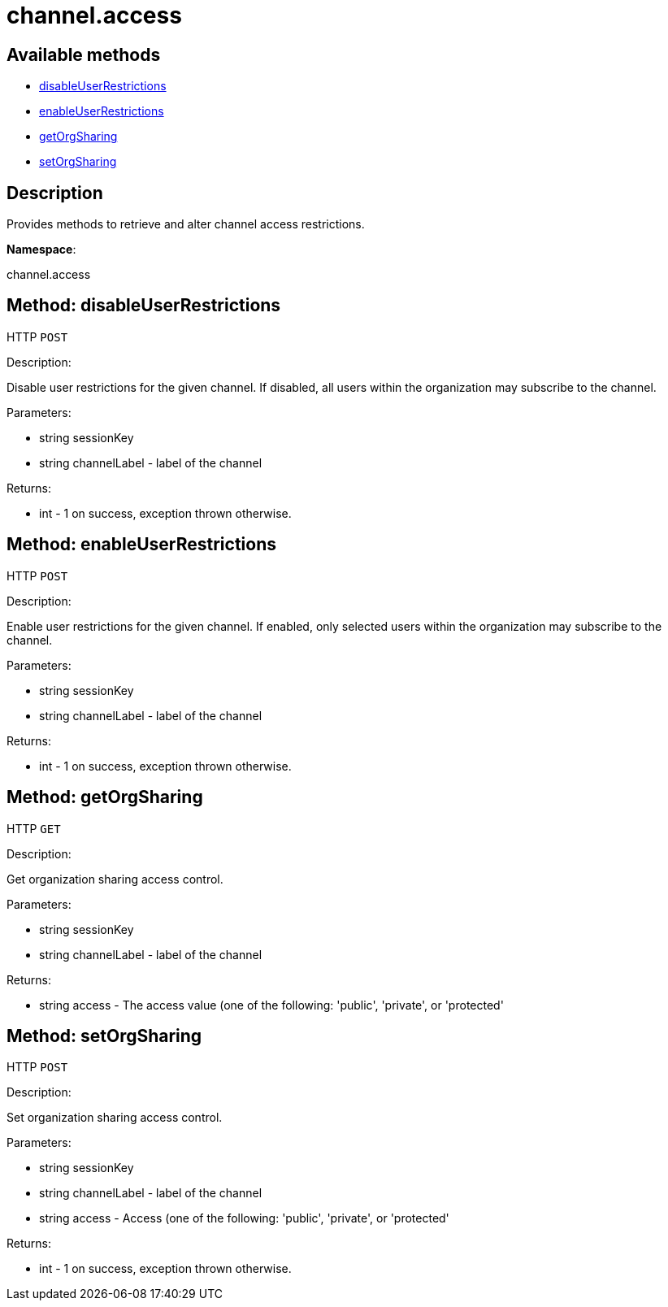 [#apidoc-channel_access]
= channel.access


== Available methods

* <<apidoc-channel_access-disableUserRestrictions-329895342,disableUserRestrictions>>
* <<apidoc-channel_access-enableUserRestrictions-61780583,enableUserRestrictions>>
* <<apidoc-channel_access-getOrgSharing-1654919801,getOrgSharing>>
* <<apidoc-channel_access-setOrgSharing-479668966,setOrgSharing>>

== Description

Provides methods to retrieve and alter channel access restrictions.

*Namespace*:

channel.access


[#apidoc-channel_access-disableUserRestrictions-329895342]
== Method: disableUserRestrictions

HTTP `POST`

Description:

Disable user restrictions for the given channel.  If disabled,
 all users within the organization may subscribe to the channel.




Parameters:

* [.string]#string#  sessionKey
 
* [.string]#string#  channelLabel - label of the channel
 

Returns:

* [.int]#int#  - 1 on success, exception thrown otherwise.
 



[#apidoc-channel_access-enableUserRestrictions-61780583]
== Method: enableUserRestrictions

HTTP `POST`

Description:

Enable user restrictions for the given channel. If enabled, only
 selected users within the organization may subscribe to the channel.




Parameters:

* [.string]#string#  sessionKey
 
* [.string]#string#  channelLabel - label of the channel
 

Returns:

* [.int]#int#  - 1 on success, exception thrown otherwise.
 



[#apidoc-channel_access-getOrgSharing-1654919801]
== Method: getOrgSharing

HTTP `GET`

Description:

Get organization sharing access control.




Parameters:

* [.string]#string#  sessionKey
 
* [.string]#string#  channelLabel - label of the channel
 

Returns:

* [.string]#string#  access - The access value (one of the following: 'public', 'private', or 'protected'
 



[#apidoc-channel_access-setOrgSharing-479668966]
== Method: setOrgSharing

HTTP `POST`

Description:

Set organization sharing access control.




Parameters:

* [.string]#string#  sessionKey
 
* [.string]#string#  channelLabel - label of the channel
 
* [.string]#string#  access - Access (one of the
                  following: 'public', 'private', or 'protected'
 

Returns:

* [.int]#int#  - 1 on success, exception thrown otherwise.
 


